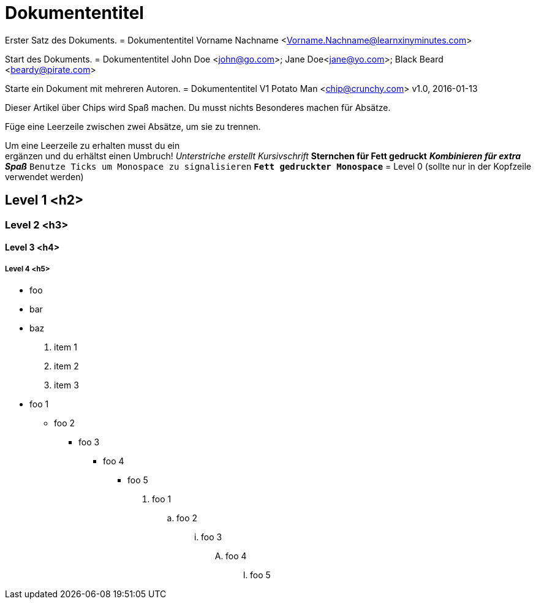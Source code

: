 = Dokumententitel

Erster Satz des Dokuments.
= Dokumententitel
Vorname Nachname <Vorname.Nachname@learnxinyminutes.com>

Start des Dokuments.
= Dokumententitel
John Doe <john@go.com>; Jane Doe<jane@yo.com>; Black Beard <beardy@pirate.com>

Starte ein Dokument mit mehreren Autoren.
= Dokumententitel V1
Potato Man <chip@crunchy.com>
v1.0, 2016-01-13

Dieser Artikel über Chips wird Spaß machen.
Du musst nichts Besonderes machen für Absätze.

Füge eine Leerzeile zwischen zwei Absätze, um sie zu trennen.

Um eine Leerzeile zu erhalten musst du ein +
ergänzen und du erhältst einen Umbruch!
_Unterstriche erstellt Kursivschrift_
*Sternchen für Fett gedruckt*
*_Kombinieren für extra Spaß_*
`Benutze Ticks um Monospace zu signalisieren`
`*Fett gedruckter Monospace*`
= Level 0 (sollte nur in der Kopfzeile verwendet werden)

== Level 1 <h2>

=== Level 2 <h3>

==== Level 3 <h4>

===== Level 4 <h5>
* foo
* bar
* baz
. item 1
. item 2
. item 3
* foo 1
** foo 2
*** foo 3
**** foo 4
***** foo 5

. foo 1
.. foo 2
... foo 3
.... foo 4
..... foo 5
